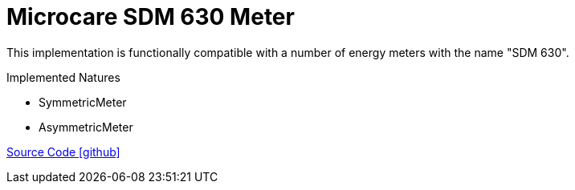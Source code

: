= Microcare SDM 630 Meter

This implementation is functionally compatible with a number of energy meters with the name "SDM 630".

Implemented Natures

- SymmetricMeter
- AsymmetricMeter

https://github.com/OpenEMS/openems/tree/develop/io.openems.edge.meter.microcare.sdm630[Source Code icon:github[]]